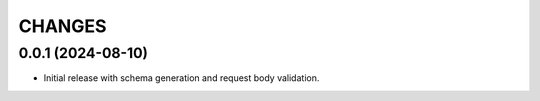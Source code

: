=======
CHANGES
=======

.. towncrier release notes start

0.0.1 (2024-08-10)
================

- Initial release with schema generation and request body validation.
